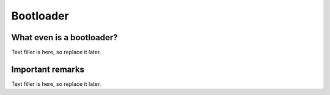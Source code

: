 Bootloader
==========

What even is a bootloader?
~~~~~~~~~~~~~~~~~~~~~~~~~~

Text filler is here, so replace it later.

Important remarks
~~~~~~~~~~~~~~~~~

Text filler is here, so replace it later.
